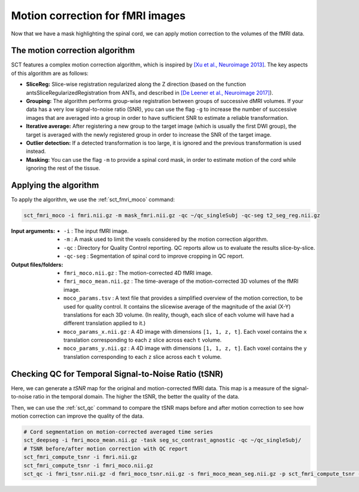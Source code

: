 Motion correction for fMRI images
#################################

Now that we have a mask highlighting the spinal cord, we can apply motion correction to the volumes of the fMRI data.

The motion correction algorithm
-------------------------------

SCT features a complex motion correction algorithm, which is inspired by `[Xu et al., Neuroimage 2013] <https://pubmed.ncbi.nlm.nih.gov/23178538/>`_. The key aspects of this algorithm are as follows:

* **SliceReg:** Slice-wise registration regularized along the Z direction (based on the function antsSliceRegularizedRegistration from ANTs, and described in `[De Leener et al., Neuroimage 2017] <https://pubmed.ncbi.nlm.nih.gov/27720818/>`_).
* **Grouping:** The algorithm performs group-wise registration between groups of successive dMRI volumes. If your data has a very low signal-to-noise ratio (SNR), you can use the flag ``-g`` to increase the number of successive images that are averaged into a group in order to have sufficient SNR to estimate a reliable transformation.
* **Iterative average:** After registering a new group to the target image (which is usually the first DWI group), the target is averaged with the newly registered group in order to increase the SNR of the target image.
* **Outlier detection:** If a detected transformation is too large, it is ignored and the previous transformation is used instead.
* **Masking:** You can use the flag ``-m`` to provide a spinal cord mask, in order to estimate motion of the cord while ignoring the rest of the tissue.

Applying the algorithm
----------------------

To apply the algorithm, we use the :ref:`sct_fmri_moco` command:


.. code::

   sct_fmri_moco -i fmri.nii.gz -m mask_fmri.nii.gz -qc ~/qc_singleSubj -qc-seg t2_seg_reg.nii.gz

:Input arguments:
   - ``-i`` : The input fMRI image.
   - ``-m`` : A mask used to limit the voxels considered by the motion correction algorithm.
   - ``-qc`` : Directory for Quality Control reporting. QC reports allow us to evaluate the results slice-by-slice.
   - ``-qc-seg`` :  Segmentation of spinal cord to improve cropping in QC report.

:Output files/folders:
   - ``fmri_moco.nii.gz`` : The motion-corrected 4D fMRI image.
   - ``fmri_moco_mean.nii.gz`` : The time-average of the motion-corrected 3D volumes of the fMRI image.
   - ``moco_params.tsv`` : A text file that provides a simplified overview of the motion correction, to be used for quality control. It contains the slicewise average of the magnitude of the axial (X-Y) translations for each 3D volume. (In reality, though, each slice of each volume will have had a different translation applied to it.)
   - ``moco_params_x.nii.gz`` : A 4D image with dimensions ``[1, 1, z, t]``. Each voxel contains the ``x`` translation corresponding to each ``z`` slice across each ``t`` volume.
   - ``moco_params_y.nii.gz`` : A 4D image with dimensions ``[1, 1, z, t]``. Each voxel contains the ``y`` translation corresponding to each ``z`` slice across each ``t`` volume.

.. figure:: https://raw.githubusercontent.com/spinalcordtoolbox/doc-figures/master/processing-fmri-data/io-sct_fmri_moco.png
   :align: center


Checking QC for Temporal Signal-to-Noise Ratio (tSNR)
-----------------------------------------------------

Here, we can generate a `tSNR` map for the original and motion-corrected fMRI data. This map is a measure of the signal-to-noise ratio in the temporal domain. The higher the tSNR, the better the quality of the data.

Then, we can use the :ref:`sct_qc` command to compare the tSNR maps before and after motion correction to see how motion correction can improve the quality of the data.

.. code::

   # Cord segmentation on motion-corrected averaged time series
   sct_deepseg -i fmri_moco_mean.nii.gz -task seg_sc_contrast_agnostic -qc ~/qc_singleSubj/
   # TSNR before/after motion correction with QC report
   sct_fmri_compute_tsnr -i fmri.nii.gz
   sct_fmri_compute_tsnr -i fmri_moco.nii.gz
   sct_qc -i fmri_tsnr.nii.gz -d fmri_moco_tsnr.nii.gz -s fmri_moco_mean_seg.nii.gz -p sct_fmri_compute_tsnr -qc ~/qc_singleSubj/

.. figure:: https://raw.githubusercontent.com/spinalcordtoolbox/doc-figures/master/processing-fmri-data/tsnr_qc.png
   :align: center